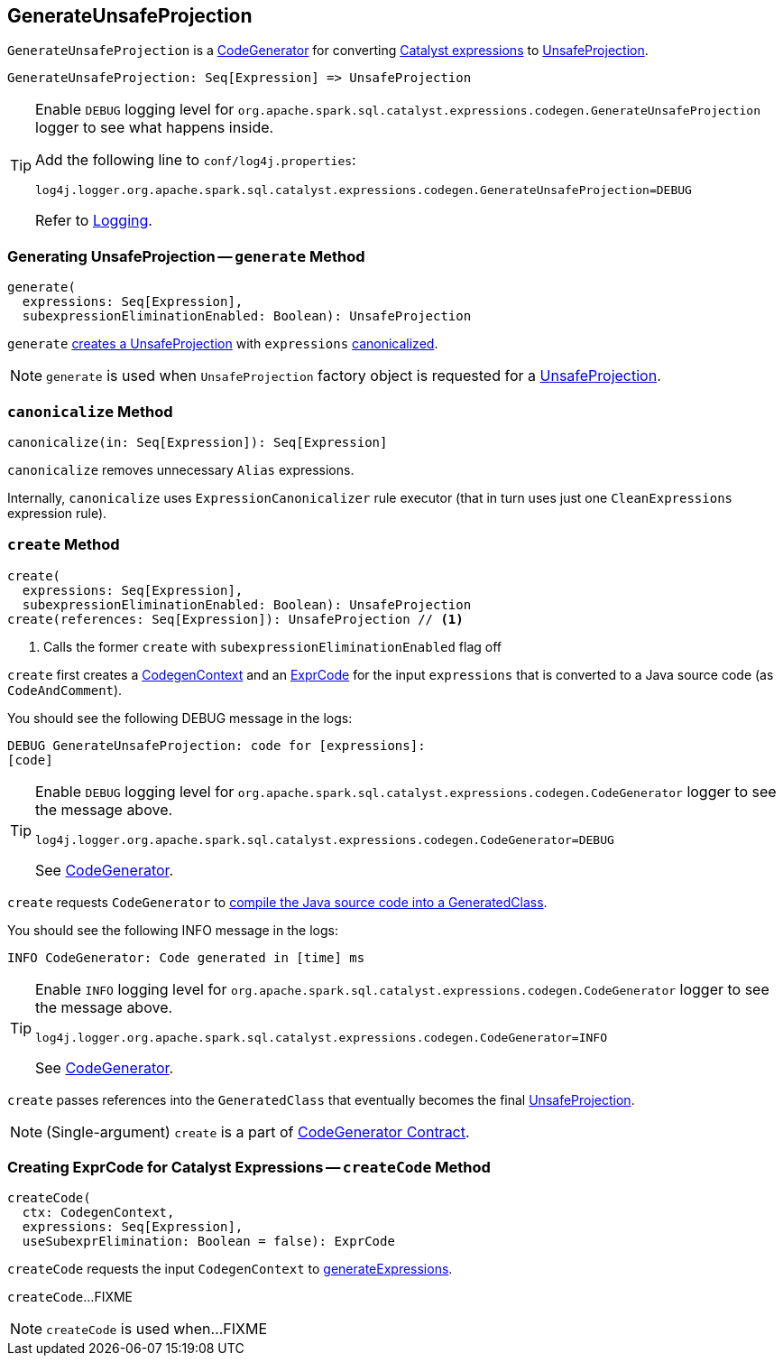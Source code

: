 == [[GenerateUnsafeProjection]] GenerateUnsafeProjection

`GenerateUnsafeProjection` is a link:spark-sql-CodeGenerator.adoc[CodeGenerator] for converting link:spark-sql-Expression.adoc[Catalyst expressions] to link:spark-sql-UnsafeProjection.adoc[UnsafeProjection].

[source, scala]
----
GenerateUnsafeProjection: Seq[Expression] => UnsafeProjection
----

[TIP]
====
Enable `DEBUG` logging level for `org.apache.spark.sql.catalyst.expressions.codegen.GenerateUnsafeProjection` logger to see what happens inside.

Add the following line to `conf/log4j.properties`:

```
log4j.logger.org.apache.spark.sql.catalyst.expressions.codegen.GenerateUnsafeProjection=DEBUG
```

Refer to link:spark-logging.adoc[Logging].
====

=== [[generate]] Generating UnsafeProjection -- `generate` Method

[source, scala]
----
generate(
  expressions: Seq[Expression],
  subexpressionEliminationEnabled: Boolean): UnsafeProjection
----

`generate` <<create, creates a UnsafeProjection>> with `expressions` <<canonicalize, canonicalized>>.

NOTE: `generate` is used when `UnsafeProjection` factory object is requested for a link:spark-sql-UnsafeProjection.adoc#create[UnsafeProjection].

=== [[canonicalize]] `canonicalize` Method

[source, scala]
----
canonicalize(in: Seq[Expression]): Seq[Expression]
----

`canonicalize` removes unnecessary `Alias` expressions.

Internally, `canonicalize` uses `ExpressionCanonicalizer` rule executor (that in turn uses just one `CleanExpressions` expression rule).

=== [[create]] `create` Method

[source, scala]
----
create(
  expressions: Seq[Expression],
  subexpressionEliminationEnabled: Boolean): UnsafeProjection
create(references: Seq[Expression]): UnsafeProjection // <1>
----
<1> Calls the former `create` with `subexpressionEliminationEnabled` flag off

`create` first creates a link:spark-sql-CodeGenerator.adoc#newCodeGenContext[CodegenContext] and an <<createCode, ExprCode>> for the input `expressions` that is converted to a Java source code (as `CodeAndComment`).

You should see the following DEBUG message in the logs:

```
DEBUG GenerateUnsafeProjection: code for [expressions]:
[code]
```

[TIP]
====
Enable `DEBUG` logging level for `org.apache.spark.sql.catalyst.expressions.codegen.CodeGenerator` logger to see the message above.

```
log4j.logger.org.apache.spark.sql.catalyst.expressions.codegen.CodeGenerator=DEBUG
```

See link:spark-sql-CodeGenerator.adoc#logging[CodeGenerator].
====

`create` requests `CodeGenerator` to link:spark-sql-CodeGenerator.adoc#compile[compile the Java source code into a GeneratedClass].

You should see the following INFO message in the logs:

```
INFO CodeGenerator: Code generated in [time] ms
```

[TIP]
====
Enable `INFO` logging level for `org.apache.spark.sql.catalyst.expressions.codegen.CodeGenerator` logger to see the message above.

```
log4j.logger.org.apache.spark.sql.catalyst.expressions.codegen.CodeGenerator=INFO
```

See link:spark-sql-CodeGenerator.adoc#logging[CodeGenerator].
====

`create` passes references into the `GeneratedClass` that eventually becomes the final link:spark-sql-UnsafeProjection.adoc[UnsafeProjection].

NOTE: (Single-argument) `create` is a part of link:spark-sql-CodeGenerator.adoc#create[CodeGenerator Contract].

=== [[createCode]] Creating ExprCode for Catalyst Expressions -- `createCode` Method

[source, scala]
----
createCode(
  ctx: CodegenContext,
  expressions: Seq[Expression],
  useSubexprElimination: Boolean = false): ExprCode
----

`createCode` requests the input `CodegenContext` to link:spark-sql-CodegenContext.adoc#generateExpressions[generateExpressions].

`createCode`...FIXME

NOTE: `createCode` is used when...FIXME
